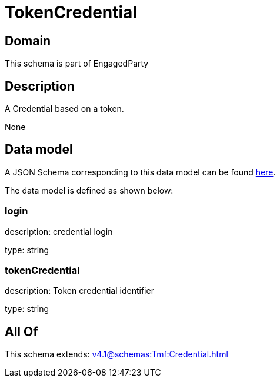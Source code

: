 = TokenCredential

[#domain]
== Domain

This schema is part of EngagedParty

[#description]
== Description

A Credential based on a token.

None

[#data_model]
== Data model

A JSON Schema corresponding to this data model can be found https://tmforum.org[here].

The data model is defined as shown below:


=== login
description: credential login

type: string


=== tokenCredential
description: Token credential identifier

type: string


[#all_of]
== All Of

This schema extends: xref:v4.1@schemas:Tmf:Credential.adoc[]
